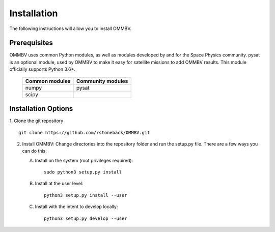 .. _install:

Installation
============

The following instructions will allow you to install OMMBV.


.. _install-prereq:

Prerequisites
-------------

.. image:: images/poweredbypysat.png
    :width: 150px
    :align: right
    :alt: powered by pysat Logo, blue planet with orbiting python


OMMBV uses common Python modules, as well as modules developed by and for
the Space Physics community. pysat is an optional module, used by OMMBV
to make it easy for satellite missions to add OMMBV results.
This module officially supports Python 3.6+.

 ============== =================
 Common modules Community modules
 ============== =================
  numpy         pysat
  scipy
 ============== =================


.. _install-opt:

Installation Options
--------------------

1. Clone the git repository
::


   git clone https://github.com/rstoneback/OMMBV.git


2. Install OMMBV:
   Change directories into the repository folder and run the setup.py file.
   There are a few ways you can do this:

   A. Install on the system (root privileges required)::


        sudo python3 setup.py install
   B. Install at the user level::


        python3 setup.py install --user
   C. Install with the intent to develop locally::


        python3 setup.py develop --user
